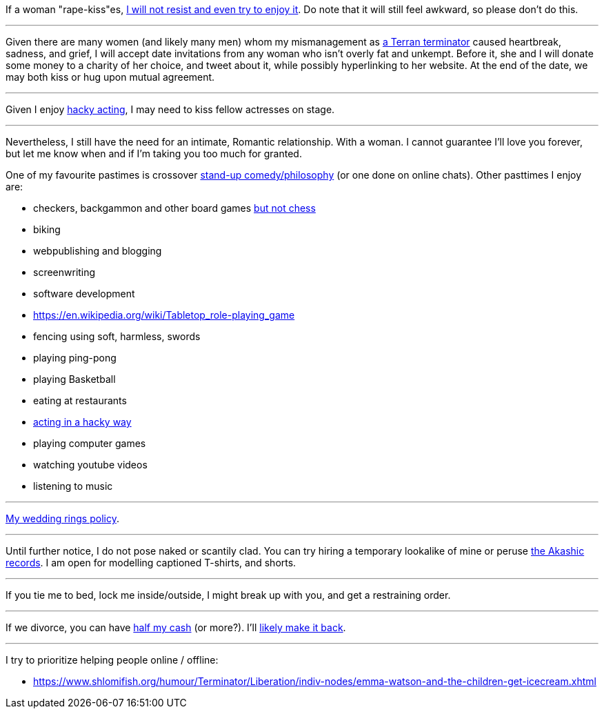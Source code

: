 If a woman "rape-kiss"es, https://www.shlomifish.org/humour/bits/true-stories/my-first-kiss/[I will not resist and even try to enjoy it]. Do note that it will still feel awkward, so please don't do this.

---

Given there are many women (and likely many men) whom my mismanagement as https://github.com/shlomif/shlomif-tech-diary/blob/master/multiverse-cosmology-v0.4.x.asciidoc[a Terran terminator] caused heartbreak, sadness, and grief, I will accept date invitations from any woman who isn't overly fat and unkempt. Before it, she and I will donate some money to a charity of her choice, and tweet about it, while possibly hyperlinking to her website. At the end of the date, we may both kiss or hug upon mutual agreement.

---

Given I enjoy
https://www.shlomifish.org/philosophy/culture/case-for-commercial-fan-fiction/indiv-nodes/bad_acting_ftw.xhtml[hacky acting], I may need to kiss fellow actresses on stage.

---

Nevertheless, I still have the need for an intimate, Romantic relationship. With a woman. I cannot guarantee I'll love you forever, but let me know when and if I'm taking you too much for granted.

One of my favourite pastimes is crossover https://www.shlomifish.org/humour/image-macros/indiv-nodes/standup_philosopher.xhtml[stand-up comedy/philosophy] (or one done on online chats). Other pasttimes I enjoy are:

* checkers, backgammon and other board games https://www.shlomifish.org/meta/FAQ/do_you_play_chess.xhtml[but not chess]
* biking
* webpublishing and blogging
* screenwriting
* software development
* https://en.wikipedia.org/wiki/Tabletop_role-playing_game
* fencing using soft, harmless, swords
* playing ping-pong
* playing Basketball
* eating at restaurants
* https://www.shlomifish.org/philosophy/culture/case-for-commercial-fan-fiction/indiv-nodes/bad_acting_ftw.xhtml[acting in a hacky way]
* playing computer games
* watching youtube videos
* listening to music

---

https://www.shlomifish.org/humour/fortunes/show.cgi?id=sharp-reddit--rindolf-planning-his-wedding[My wedding rings policy].

---

Until further notice, I do not pose naked or scantily clad. You can try hiring a temporary lookalike of mine or peruse https://en.wikipedia.org/wiki/Akashic_records[the Akashic records]. I am open for modelling captioned T-shirts, and shorts.

---

If you tie me to bed, lock me inside/outside, I might break up with you, and get a restraining order.

---

If we divorce, you can have https://www.chabad.org/library/bible_cdo/aid/16480/jewish/Chapter-7.htm[half my cash] (or more?). I'll https://www.shlomifish.org/humour/Queen-Padme-Tales/[likely make it back].

---

I try to prioritize helping people online / offline:

* https://www.shlomifish.org/humour/Terminator/Liberation/indiv-nodes/emma-watson-and-the-children-get-icecream.xhtml


